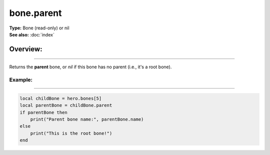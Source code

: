 ===================================
bone.parent
===================================

| **Type:** Bone (read-only) or nil
| **See also:** :doc:`index`

Overview:
.........
--------

Returns the **parent** bone, or `nil` if this bone has no parent (i.e., it's a root bone).

Example:
--------
--------

.. code-block:: lua

   local childBone = hero.bones[5]
   local parentBone = childBone.parent
   if parentBone then
       print("Parent bone name:", parentBone.name)
   else
       print("This is the root bone!")
   end